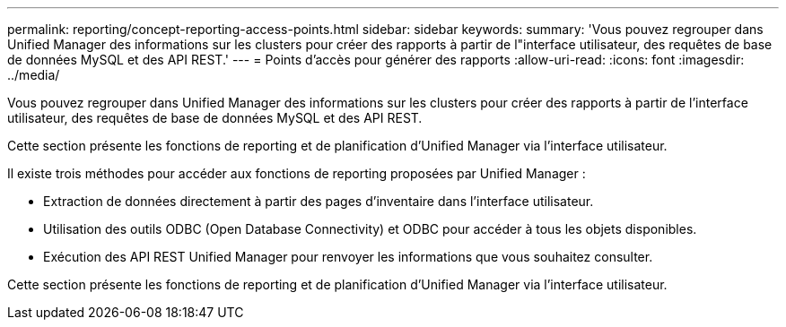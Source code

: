 ---
permalink: reporting/concept-reporting-access-points.html 
sidebar: sidebar 
keywords:  
summary: 'Vous pouvez regrouper dans Unified Manager des informations sur les clusters pour créer des rapports à partir de l"interface utilisateur, des requêtes de base de données MySQL et des API REST.' 
---
= Points d'accès pour générer des rapports
:allow-uri-read: 
:icons: font
:imagesdir: ../media/


[role="lead"]
Vous pouvez regrouper dans Unified Manager des informations sur les clusters pour créer des rapports à partir de l'interface utilisateur, des requêtes de base de données MySQL et des API REST.

Cette section présente les fonctions de reporting et de planification d'Unified Manager via l'interface utilisateur.

Il existe trois méthodes pour accéder aux fonctions de reporting proposées par Unified Manager :

* Extraction de données directement à partir des pages d'inventaire dans l'interface utilisateur.
* Utilisation des outils ODBC (Open Database Connectivity) et ODBC pour accéder à tous les objets disponibles.
* Exécution des API REST Unified Manager pour renvoyer les informations que vous souhaitez consulter.


Cette section présente les fonctions de reporting et de planification d'Unified Manager via l'interface utilisateur.
